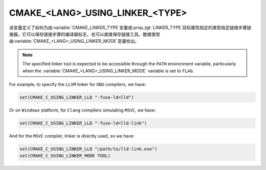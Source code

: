 CMAKE_<LANG>_USING_LINKER_<TYPE>
--------------------------------

.. versionadded:: 3.29

该变量定义了如何为由\ :variable:`CMAKE_LINKER_TYPE`\ 变量或\ :prop_tgt:`LINKER_TYPE`\
目标属性指定的类型指定链接步骤链接器。它可以保存链接步骤的编译器标志，也可以直接保存链接工具。\
数据类型由\ :variable:`CMAKE_<LANG>_USING_LINKER_MODE`\ 变量给出。

.. note::

  The specified linker tool is expected to be accessible through
  the ``PATH`` environment variable, particularly when the
  :variable:`CMAKE_<LANG>_USING_LINKER_MODE` variable is set to ``FLAG``.

For example, to specify the ``LLVM`` linker for ``GNU`` compilers, we have:

.. code-block:: cmake

  set(CMAKE_C_USING_LINKER_LLD "-fuse-ld=lld")

Or on ``Windows`` platform, for ``Clang`` compilers simulating ``MSVC``, we
have:

.. code-block:: cmake

  set(CMAKE_C_USING_LINKER_LLD "-fuse-ld=lld-link")

And for the ``MSVC`` compiler, linker is directly used, so we have:

.. code-block:: cmake

  set(CMAKE_C_USING_LINKER_LLD "/path/to/lld-link.exe")
  set(CMAKE_C_USING_LINKER_MODE TOOL)
